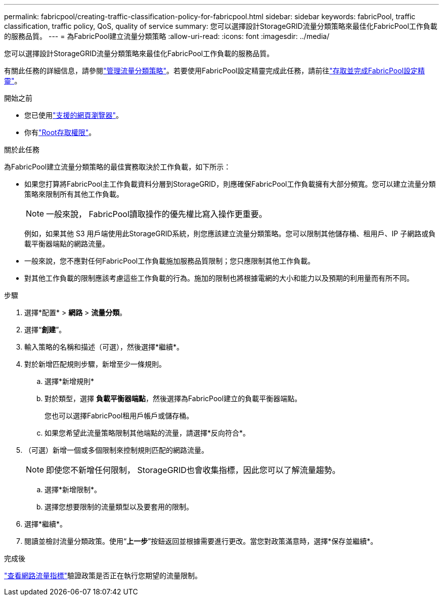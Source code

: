 ---
permalink: fabricpool/creating-traffic-classification-policy-for-fabricpool.html 
sidebar: sidebar 
keywords: fabricPool, traffic classification, traffic policy, QoS, quality of service 
summary: 您可以選擇設計StorageGRID流量分類策略來最佳化FabricPool工作負載的服務品質。 
---
= 為FabricPool建立流量分類策略
:allow-uri-read: 
:icons: font
:imagesdir: ../media/


[role="lead"]
您可以選擇設計StorageGRID流量分類策略來最佳化FabricPool工作負載的服務品質。

有關此任務的詳細信息，請參閱link:../admin/managing-traffic-classification-policies.html["管理流量分類策略"]。若要使用FabricPool設定精靈完成此任務，請前往link:use-fabricpool-setup-wizard-steps.html["存取並完成FabricPool設定精靈"]。

.開始之前
* 您已使用link:../admin/web-browser-requirements.html["支援的網頁瀏覽器"]。
* 你有link:../admin/admin-group-permissions.html["Root存取權限"]。


.關於此任務
為FabricPool建立流量分類策略的最佳實務取決於工作負載，如下所示：

* 如果您打算將FabricPool主工作負載資料分層到StorageGRID，則應確保FabricPool工作負載擁有大部分頻寬。您可以建立流量分類策略來限制所有其他工作負載。
+

NOTE: 一般來說， FabricPool讀取操作的優先權比寫入操作更重要。

+
例如，如果其他 S3 用戶端使用此StorageGRID系統，則您應該建立流量分類策略。您可以限制其他儲存桶、租用戶、IP 子網路或負載平衡器端點的網路流量。

* 一般來說，您不應對任何FabricPool工作負載施加服務品質限制；您只應限制其他工作負載。
* 對其他工作負載的限制應該考慮這些工作負載的行為。施加的限制也將根據電網的大小和能力以及預期的利用量而有所不同。


.步驟
. 選擇*配置* > *網路* > *流量分類*。
. 選擇“*創建*”。
. 輸入策略的名稱和描述（可選），然後選擇*繼續*。
. 對於新增匹配規則步驟，新增至少一條規則。
+
.. 選擇*新增規則*
.. 對於類型，選擇 *負載平衡器端點*，然後選擇為FabricPool建立的負載平衡器端點。
+
您也可以選擇FabricPool租用戶帳戶或儲存桶。

.. 如果您希望此流量策略限制其他端點的流量，請選擇*反向符合*。


. （可選）新增一個或多個限制來控制規則匹配的網路流量。
+

NOTE: 即使您不新增任何限制， StorageGRID也會收集指標，因此您可以了解流量趨勢。

+
.. 選擇*新增限制*。
.. 選擇您想要限制的流量類型以及要套用的限制。


. 選擇*繼續*。
. 閱讀並檢討流量分類政策。使用“*上一步*”按鈕返回並根據需要進行更改。當您對政策滿意時，選擇*保存並繼續*。


.完成後
link:../admin/viewing-network-traffic-metrics.html["查看網路流量指標"]驗證政策是否正在執行您期望的流量限制。
